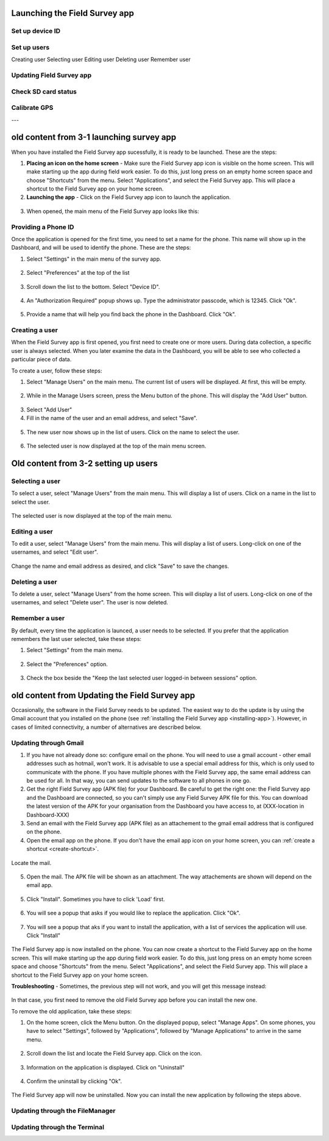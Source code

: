 Launching the Field Survey app
==============================

Set up device ID
----------------

Set up users
------------
Creating user
Selecting user
Editing user
Deleting user
Remember user

Updating Field Survey app
-------------------------

Check SD card status
--------------------

Calibrate GPS
-------------

---

old content from 3-1 launching survey app
=========================================

When you have installed the Field Survey app sucessfully, it is ready to be launched. These are the steps:

.. _create-shortcut:

1. **Placing an icon on the home screen** - Make sure the Field Survey app icon is visible on the home screen. This will make starting up the app during field work easier. To do this, just long press on an empty home screen space and choose "Shortcuts" from the menu. Select "Applications", and select the Field Survey app. This will place a shortcut to the Field Survey app on your home screen.
	
2. **Launching the app** - Click on the Field Survey app icon to launch the application.
	
.. figure:: img/5-launching-app-1-arrow.gif
   :width: 200 px
   :alt: image of phone
   :align: center	
   
3. When opened, the main menu of the Field Survey app looks like this:
  
.. figure:: img/5-launching-app-2.png
   :width: 200 px
   :alt: image of phone
   :align: center  
   
   
Providing a Phone ID
----------------------
Once the application is opened for the first time, you need to set a name for the phone. This name will show up in the Dashboard, and will be used to identify the phone. These are the steps:

1. Select "Settings" in the main menu of the survey app.

.. figure:: img/5-launching-app-3-arrow.gif
   :width: 200 px
   :alt: image of phone
   :align: center
   
2. Select "Preferences" at the top of the list

.. figure:: img/5-launching-app-4-arrow.gif
   :width: 200 px
   :alt: image of phone
   :align: center

3. Scroll down the list to the bottom. Select "Device ID".

.. figure:: img/5-launching-app-5-arrow.gif
   :width: 200 px
   :alt: image of phone
   :align: center
   
4. An "Authorization Required" popup shows up. Type the administrator passcode, which is 12345. Click "Ok".

.. figure:: img/5-launching-app-6.png
   :width: 200 px
   :alt: image of phone
   :align: center

5. Provide a name that will help you find back the phone in the Dashboard. Click "Ok".

.. figure:: img/5-launching-app-7.png
   :width: 200 px
   :alt: image of phone
   :align: center


Creating a user
-------------------
When the Field Survey app is first opened, you first need to create one or more users. During data collection, a specific user is always selected. When you later examine the data in the Dashboard, you will be able to see who collected a particular piece of data.

To create a user, follow these steps:

1. Select "Manage Users" on the main menu. The current list of users will be displayed. At first, this will be empty.

.. figure:: img/7-manage-users-0-arrow.gif
   :width: 200 px
   :alt: image of phone
   :align: center	
	

2. While in the Manage Users screen, press the Menu button of the phone. This will display the "Add User" button.

.. figure:: img/7-manage-users-1-arrow.gif
   :width: 200 px
   :alt: image of phone
   :align: center	

3. Select "Add User"

4. Fill in the name of the user and an email address, and select "Save".

.. figure:: img/7-manage-users-2.png
   :width: 200 px
   :alt: image of phone
   :align: center	

5. The new user now shows up in the list of users. Click on the name to select the user.

.. figure:: img/7-manage-users-3-arrow.gif
   :width: 200 px
   :alt: image of phone
   :align: center

6. The selected user is now displayed at the top of the main menu screen.

.. figure:: img/7-manage-users-4-arrow.gif
   :width: 200 px
   :alt: image of phone
   :align: center


Old content from 3-2 setting up users
=====================================

Selecting a user
-------------------
To select a user, select "Manage Users" from the main menu. This will display a list of users.
Click on a name in the list to select the user.

.. figure:: img/7-manage-users-3-arrow.gif
   :width: 200 px
   :alt: image of phone
   :align: center

The selected user is now displayed at the top of the main menu.

.. figure:: img/7-manage-users-4-arrow.gif
   :width: 200 px
   :alt: image of phone
   :align: center

Editing a user
------------------
To edit a user, select "Manage Users" from the main menu. This will display a list of users. Long-click on one of the usernames, and select "Edit user". 

.. figure:: img/7-manage-users-5-arrow.gif
   :width: 200 px
   :alt: image of phone
   :align: center

Change the name and email address as desired, and click "Save" to save the changes.

.. figure:: img/7-manage-users-6.png
   :width: 200 px
   :alt: image of phone
   :align: center

Deleting a user
-----------------
To delete a user, select "Manage Users" from the home screen. This will display a list of users. Long-click on one of the usernames, and select "Delete user". The user is now deleted. 

.. figure:: img/7-manage-users-5a-arrow.gif
   :width: 200 px
   :alt: image of phone
   :align: center


Remember a user
------------------
By default, every time the application is launced, a user needs to be selected. If you prefer that the application remembers the last user selected, take these steps:

1. Select "Settings" from the main menu.

.. figure:: img/7-manage-users-7-arrow.gif
   :width: 200 px
   :alt: image of phone
   :align: center

2. Select the "Preferences" option.

.. figure:: img/7-manage-users-8-arrow.gif
   :width: 200 px
   :alt: image of phone
   :align: center
   
3. Check the box beside the "Keep the last selected user logged-in between sessions" option.

.. figure:: img/7-manage-users-9-arrow.gif
   :width: 200 px
   :alt: image of phone
   :align: center

old content from Updating the Field Survey app
==============================================

Occasionally, the software in the Field Survey needs to be updated. The easiest way to do the update is by using the Gmail account that you installed on the phone (see :ref:`installing the Field Survey app <installing-app>`). However, in cases of limited connectivity, a number of alternatives are described below.

Updating through Gmail
---------------------------


1. If you have not already done so: configure email on the phone. You will need to use a gmail account - other email addresses such as hotmail, won't work. It is advisable to use a special email address for this, which is only used to communicate with the phone. If you have multiple phones with the Field Survey app, the same email address can be used for all. In that way, you can send updates to the software to all phones in one go.

2. Get the right Field Survey app (APK file) for your Dashboard. Be careful to get the right one: the Field Survey app and the Dashboard are connected, so you can't simply use any Field Survey APK file for this. You can download the latest version of the APK for your organisation from the Dashboard you have access to, at (XXX-location in Dashboard-XXX) 
 
3. Send an email with the Field Survey app (APK file) as an attachement to the gmail email address that is configured on the phone.

4. Open the email app on the phone. If you don't have the email app icon on your home screen, you can :ref:`create a shortcut <create-shortcut>`. 

.. figure:: img/3-installing-app-2-arrow.gif
   :width: 200 px
   :align: center

Locate the mail.

.. figure:: img/3-installing-app-3-arrow.gif
   :width: 200 px
   :align: center

5. Open the mail. The APK file will be shown as an attachment. The way attachements are shown will depend on the email app.

.. figure:: img/3-installing-app-4-arrow.gif
   :width: 200 px
   :align: center


5. Click "Install". Sometimes you have to click 'Load' first.
	
.. figure:: img/3-installing-app-5.png
   :width: 200 px
   :align: center
   
.. figure:: img/3-installing-app-6.png
   :width: 200 px
   :align: center
   
6. You will see a popup that asks if you would like to replace the application. Click "Ok".
   
.. figure:: img/4-update-app-1.png
   :width: 200 px
   :align: center
   
7. You will see a popup that aks if you want to install the application, with a list of services the application will use. Click "Install"

.. figure:: img/4-update-app-2.png
   :width: 200 px
   :align: center
    
   
The Field Survey app is now installed on the phone. You can now create a shortcut to the Field Survey app on the home screen. This will make starting up the app during field work easier. To do this, just long press on an empty home screen space and choose "Shortcuts" from the menu. Select "Applications", and select the Field Survey app. This will place a shortcut to the Field Survey app on your home screen.

**Troubleshooting** - Sometimes, the previous step will not work, and you will get this message instead:

.. figure:: img/4-update-app-3.png
   :width: 200 px
   :align: center

In that case, you first need to remove the old Field Survey app before you can install the new one.

To remove the old application, take these steps:

1. On the home screen, click the Menu button. On the displayed popup, select "Manage Apps". On some phones, you have to select "Settings", followed by "Applications", followed by "Manage Applications" to arrive in the same menu.

.. figure:: img/4-update-app-4-arrow.gif
   :width: 200 px
   :align: center

2. Scroll down the list and locate the Field Survey app. Click on the icon.

.. figure:: img/4-update-app-5-arrow.gif
   :width: 200 px
   :align: center

3. Information on the application is displayed. Click on "Uninstall"

.. figure:: img/4-update-app-6-arrow.gif
   :width: 200 px
   :align: center

4. Confirm the uninstall by clicking "Ok".

.. figure:: img/4-update-app-7.png
   :width: 200 px
   :align: center


The Field Survey app will now be uninstalled. Now you can install the new application by following the steps above.


Updating through the FileManager
--------------------------------





Updating through the Terminal
-----------------------------

